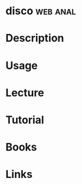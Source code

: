 #+TAGS: web anal


* disco								   :web:anal:
* Description
* Usage
* Lecture
* Tutorial
* Books
* Links
